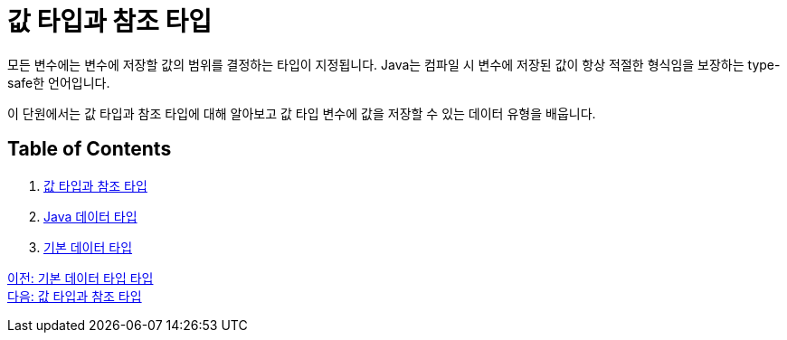 = 값 타입과 참조 타입

모든 변수에는 변수에 저장할 값의 범위를 결정하는 타입이 지정됩니다. Java는 컴파일 시 변수에 저장된 값이 항상 적절한 형식임을 보장하는 type-safe한 언어입니다.

이 단원에서는 값 타입과 참조 타입에 대해 알아보고 값 타입 변수에 값을 저장할 수 있는 데이터 유형을 배웁니다.

== Table of Contents

1. link:./03_valuetype_reftype.adoc[값 타입과 참조 타입]
2. link:./04_java_primitive_data_type.adoc[Java 데이터 타입]
3. link:./05_primitive_data_type.adoc[기본 데이터 타입]

link:./01_Primitive_data_type.adoc[이전: 기본 데이터 타입 타입] +
link:./03_valuetype_reftype.adoc[다음: 값 타입과 참조 타입]